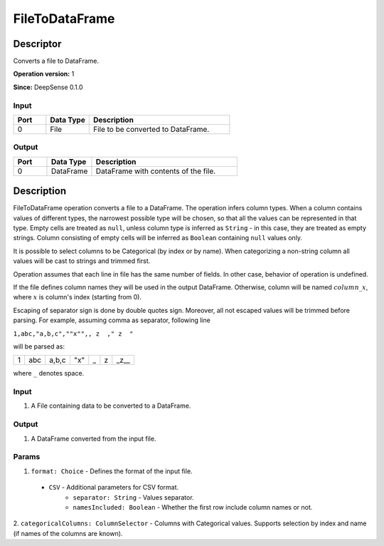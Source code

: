 .. Copyright (c) 2015, CodiLime, Inc.

FileToDataFrame
===============

==========
Descriptor
==========

Converts a file to DataFrame.

**Operation version:** 1

**Since:** DeepSense 0.1.0

-----
Input
-----

.. list-table::
   :widths: 15 20 65
   :header-rows: 1

   * - Port
     - Data Type
     - Description
   * - 0
     - File
     - File to be converted to DataFrame.

------
Output
------

.. list-table::
   :widths: 15 20 65
   :header-rows: 1

   * - Port
     - Data Type
     - Description
   * - 0
     - DataFrame
     - DataFrame with contents of the file.


===========
Description
===========

FileToDataFrame operation converts a file to a DataFrame. The operation infers column types.
When a column contains values of different types, the narrowest possible type will be chosen,
so that all the values can be represented in that type.
Empty cells are treated as ``null``, unless column type is inferred as ``String`` - in this
case, they are treated as empty strings.
Column consisting of empty cells will be inferred as ``Boolean`` containing ``null`` values only.

It is possible to select columns to be Categorical (by index or by name). When categorizing
a non-string column all values will be cast to strings and trimmed first.

Operation assumes that each line in file has the same number of fields.
In other case, behavior of operation is undefined.

If the file defines column names they will be used in the output DataFrame. Otherwise, column will
be named :math:`column\_x`, where :math:`x` is column's index (starting from 0).

Escaping of separator sign is done by double quotes sign.
Moreover, all not escaped values will be trimmed before parsing.
For example, assuming comma as separator, following line

``1,abc,"a,b,c",""x"",, z  ," z  "``

will be parsed as:

+---+-----+-------+-----+---+---+------+
| 1 | abc | a,b,c | "x" | _ | z | _z__ |
+---+-----+-------+-----+---+---+------+

where ``_`` denotes space.


-----
Input
-----
1. A File containing data to be converted to a DataFrame.

------
Output
------
1. A DataFrame converted from the input file.

------
Params
------
1. ``format: Choice`` - Defines the format of the input file.

  - ``CSV`` - Additional parameters for CSV format.
     - ``separator: String`` - Values separator.
     - ``namesIncluded: Boolean`` - Whether the first row include column names or not.

2. ``categoricalColumns: ColumnSelector`` - Columns with Categorical values. Supports selection
by index and name (if names of the columns are known).

